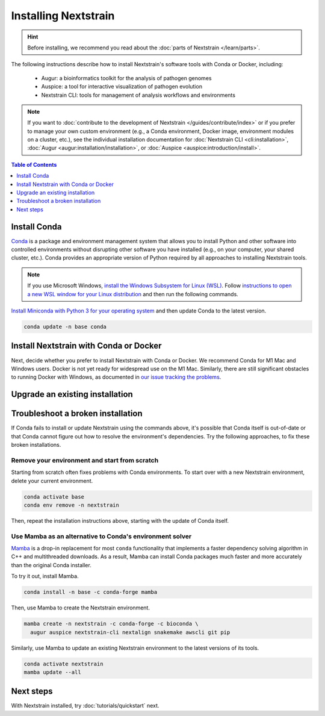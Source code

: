 =====================
Installing Nextstrain
=====================

.. hint::

    Before installing, we recommend you read about the :doc:`parts of Nextstrain </learn/parts>`.

The following instructions describe how to install Nextstrain's software tools with Conda or Docker, including:

  * Augur: a bioinformatics toolkit for the analysis of pathogen genomes
  * Auspice: a tool for interactive visualization of pathogen evolution
  * Nextstrain CLI: tools for management of analysis workflows and environments

.. note::

    If you want to :doc:`contribute to the development of Nextstrain </guides/contribute/index>` or if you prefer to manage your own custom environment (e.g., a Conda environment, Docker image, environment modules on a cluster, etc.), see the individual installation documentation for :doc:`Nextstrain CLI <cli:installation>`, :doc:`Augur <augur:installation/installation>`, or :doc:`Auspice <auspice:introduction/install>`.

.. contents:: Table of Contents
   :local:
   :depth: 1

Install Conda
=============

`Conda <https://docs.conda.io/en/latest/>`_ is a package and environment management system that allows you to install Python and other software into controlled environments without disrupting other software you have installed (e.g., on your computer, your shared cluster, etc.).
Conda provides an appropriate version of Python required by all approaches to installing Nextstrain tools.

.. note::

    If you use Microsoft Windows, `install the Windows Subsystem for Linux (WSL) <https://docs.microsoft.com/en-us/windows/wsl/install-win10>`_.
    Follow `instructions to open a new WSL window for your Linux distribution <https://docs.microsoft.com/en-us/windows/wsl/wsl-config>`_ and then run the following commands.

`Install Miniconda with Python 3 for your operating system <https://docs.conda.io/en/latest/miniconda.html>`_ and then update Conda to the latest version.

.. code-block:: bash

    conda update -n base conda

Install Nextstrain with Conda or Docker
=======================================

Next, decide whether you prefer to install Nextstrain with Conda or Docker.
We recommend Conda for M1 Mac and Windows users.
Docker is not yet ready for widespread use on the M1 Mac.
Similarly, there are still significant obstacles to running Docker with Windows, as documented in `our issue tracking the problems <https://github.com/nextstrain/cli/issues/31>`_.

.. tabs::

   .. group-tab:: Conda

      Create a Conda environment named ``nextstrain``.
      This command will install Nextstrain and its dependencies.

      .. code-block:: bash

         conda create -n nextstrain -c conda-forge -c bioconda \
           augur auspice nextstrain-cli nextalign snakemake awscli git pip

      Confirm that the installation worked.

      .. code-block:: bash

         conda activate nextstrain
         nextstrain check-setup --set-default

      The final output from the last command should look like this:

      .. code-block:: bash

         Setting default environment to native.

      Whenever you open a new terminal window to work on a Nextstrain analysis, remember to activate the Nextstrain Conda environment with ``conda activate nextstrain``.
      Next, try :doc:`tutorials/quickstart`.

   .. group-tab:: Docker

    `Docker <https://docker.com/>`_ is a container system freely-available for all platforms.
    When you use the Nextstrain CLI with Docker, you don’t need to manage any other Nextstrain software dependencies as validated versions are already bundled into `a container image by the Nextstrain team <https://github.com/nextstrain/docker-base/>`_.

    First, `follow Docker's installation guide <https://docs.docker.com/engine/install/>`_ for your operating system.
    After installing and starting Docker, create a Conda environment named ``nextstrain``.
    This command will install the Nextstrain CLI and Git (a dependency of subsequent tutorials).

    .. code-block:: bash

        conda create -n nextstrain -c conda-forge -c bioconda nextstrain-cli git

    Confirm that the installation worked and configure the CLI to use Docker as the default environment manager.

    .. code-block:: bash

        conda activate nextstrain
        nextstrain check-setup --set-default

    The final output from the last command should look like this:

    .. code-block:: bash

        Setting default environment to docker.

    Finally, download the latest Docker image for Nextstrain.

    .. code-block:: bash

        nextstrain update

    Whenever you open a new terminal window to work on a Nextstrain analysis, remember to activate the Nextstrain Conda environment with ``conda activate nextstrain``.
    Next, try :doc:`tutorials/quickstart`.

Upgrade an existing installation
================================

.. tabs::

   .. group-tab:: Conda

      Update the base Conda environment.

      .. code-block:: bash

         conda update -n base conda

      Update the Nextstrain environment.

      .. code-block:: bash

         conda activate nextstrain
         conda update --all

   .. group-tab:: Docker

      Update the base Conda environment.

      .. code-block:: bash

         conda update -n base conda

      Update the Nextstrain CLI package.

      .. code-block:: bash

         conda activate nextstrain
         conda update nextstrain-cli

      Download the latest image with the Nextstrain CLI.

      .. code-block:: bash

         nextstrain update

Troubleshoot a broken installation
==================================

If Conda fails to install or update Nextstrain using the commands above, it's possible that Conda itself is out-of-date or that Conda cannot figure out how to resolve the environment's dependencies.
Try the following approaches, to fix these broken installations.

Remove your environment and start from scratch
----------------------------------------------

Starting from scratch often fixes problems with Conda environments.
To start over with a new Nextstrain environment, delete your current environment.

.. code-block:: bash

    conda activate base
    conda env remove -n nextstrain

Then, repeat the installation instructions above, starting with the update of Conda itself.

Use Mamba as an alternative to Conda's environment solver
---------------------------------------------------------

`Mamba <https://github.com/mamba-org/mamba>`_ is a drop-in replacement for most ``conda`` functionality that implements a faster dependency solving algorithm in C++ and multithreaded downloads.
As a result, Mamba can install Conda packages much faster and more accurately than the original Conda installer.

To try it out, install Mamba.

.. code-block:: bash

    conda install -n base -c conda-forge mamba

Then, use Mamba to create the Nextstrain environment.

.. code-block:: bash

    mamba create -n nextstrain -c conda-forge -c bioconda \
      augur auspice nextstrain-cli nextalign snakemake awscli git pip

Similarly, use Mamba to update an existing Nextstrain environment to the latest versions of its tools.

.. code-block:: bash

    conda activate nextstrain
    mamba update --all


Next steps
==========

With Nextstrain installed, try :doc:`tutorials/quickstart` next.
